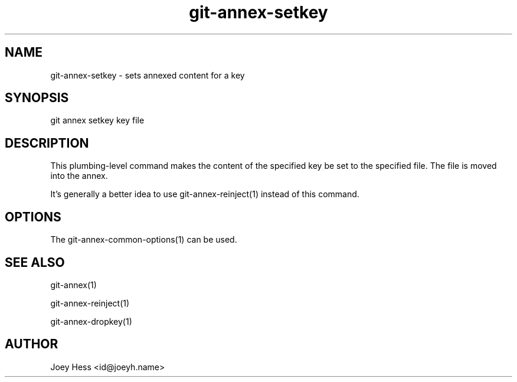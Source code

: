 .TH git-annex-setkey 1
.SH NAME
git-annex-setkey \- sets annexed content for a key
.PP
.SH SYNOPSIS
git annex setkey key file
.PP
.SH DESCRIPTION
This plumbing\-level command makes the content of the specified key
be set to the specified file. The file is moved into the annex.
.PP
It's generally a better idea to use git-annex\-reinject(1) instead of
this command.
.PP
.SH OPTIONS
.IP "The git-annex\-common\-options(1) can be used."
.IP
.SH SEE ALSO
git-annex(1)
.PP
git-annex\-reinject(1)
.PP
git-annex\-dropkey(1)
.PP
.SH AUTHOR
Joey Hess <id@joeyh.name>
.PP
.PP

